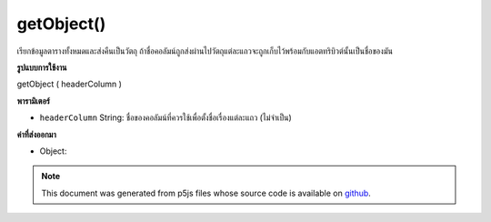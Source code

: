 .. raw:: html

	<script src="https://sketch.netpie.io/widget/p5-widget.js"></script>

getObject()
===========

เรียกข้อมูลตารางทั้งหมดและส่งคืนเป็นวัตถุ ถ้าชื่อคอลัมน์ถูกส่งผ่านไปวัตถุแต่ละแถวจะถูกเก็บไว้พร้อมกับแอตทริบิวต์นั้นเป็นชื่อของมัน

.. Retrieves all table data and returns as an object. If a column name is
.. passed in, each row object will be stored with that attribute as its
.. title.
**รูปแบบการใช้งาน**

getObject ( headerColumn )

**พารามิเตอร์**

- ``headerColumn``  String: ชื่อของคอลัมน์ที่ควรใช้เพื่อตั้งชื่อเรื่องแต่ละแถว (ไม่จำเป็น)

.. ``headerColumn``  String: Name of the column which should be used to
                             title each row object (optional)

**ค่าที่ส่งออกมา**

- Object: 

.. Object: 

.. raw:: html

	<script type="text/p5" data-autoplay data-hide-sourcecode>
	// Given the CSV file "mammals.csv"
	// in the project's "assets" folder:
	//
	// id,species,name
	// 0,Capra hircus,Goat
	// 1,Panthera pardus,Leopard
	// 2,Equus zebra,Zebra
	
	var table;
	
	function preload() {
	  //my table is comma separated value "csv"
	  //and has a header specifying the columns labels
	  table = loadTable("assets/mammals.csv", "csv", "header");
	}
	
	function setup() {
	  var tableObject = table.getObject();
	
	  print(tableObject);
	  //outputs an object
	}

	</script>

	<br><br>

.. note:: This document was generated from p5js files whose source code is available on `github <https://github.com/processing/p5.js>`_.
